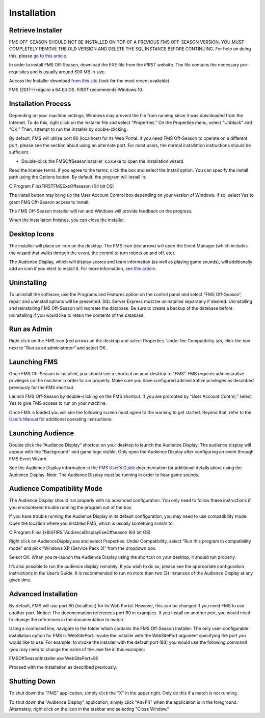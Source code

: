 Installation
============

Retrieve Installer
------------------

FMS OFF-SEASON SHOULD NOT BE INSTALLED ON TOP OF A PREVIOUS FMS OFF-SEASON VERSION, YOU MUST COMPLETELY REMOVE THE OLD VERSION AND DELETE THE SQL INSTANCE BEFORE CONTINUING. For help on doing this, please `go to this article. <../../offseason/l/741938-upgrading-from-a-previous-edition-of-fms-off-season>`_

In order to install FMS Off-Season, download the EXE file from the *FIRST* website. The file contains the necessary pre-requisites and is usually around 600 MB in size.

Access the Installer download `from this site <https://usfirst.collab.net/sf/projects/offseasonfms/>`_ (look for the most recent available)

FMS (2017+) require a 64 bit OS. *FIRST* recommends Windows 10.

Installation Process
--------------------

Depending on your machine settings, Windows may prevent the file from running since it was downloaded from the Internet. To do this, right click on the Installer file and select "Properties." On the Properties menu, select "Unblock" and "OK." Then, attempt to run the installer by double-clicking.

.. image:: images/installation-0.png

.. image:: images/installation-1.png

By default, FMS will utilize port 80 (localhost) for its Web Portal. If you need FMS Off-Season to operate on a different port, please see the section about using an alternate port. For most users, the normal installation instructions should be sufficient.

* Double-click the FMSOffSeasonInstaller_x.xx.exe to open the installation wizard.

Read the license terms. If you agree to the terms, click the box and select the Install option. You can specify the install path using the Options button. By default, the program will install in:

C:\Program Files\FIRST\FMSExeOffseason (64 bit OS)

The install button may bring up the User Account Control box depending on your version of Windows. If so, select Yes to grant FMS Off-Season access to install.

The FMS Off-Season installer will run and Windows will provide feedback on the progress.

.. image:: images/installation-2.png

.. image:: images/installation-3.png

When the installation finishes, you can close the installer.

.. image:: images/installation-4.png

.. image:: images/installation-5.png

Desktop Icons
-------------

.. image:: images/installation-6.png

.. image:: images/installation-7.png

The installer will place an icon on the desktop. The FMS icon (red arrow) will open the Event Manager (which includes the wizard that walks through the event, the control to turn robots on and off, etc).

The Audience Display, which will display scores and team information (as well as playing game sounds), will additionally add an icon if you elect to install it. For more information, `see this article <../../audience/l/558885-installation>`_ .

Uninstalling
------------

To uninstall the software, use the Programs and Features option on the control panel and select “FMS Off-Season”, repair and uninstall options will be presented. SQL Server Express must be uninstalled separately if desired. Uninstalling and reinstalling FMS Off-Season will recreate the database. Be sure to create a backup of the database before uninstalling if you would like to retain the contents of the database.

Run as Admin
------------

.. image:: images/installation-8.png

.. image:: images/installation-9.png

Right click on the FMS icon (red arrow) on the desktop and select Properties. Under the Compatibility tab, click the box next to “Run as an administrator” and select OK.

Launching FMS
-------------

Once FMS Off-Season is installed, you should see a shortcut on your desktop to “FMS”. FMS requires administrative privileges on the machine in order to run properly. Make sure you have configured administrative privileges as described previously for the FMS shortcut.

Launch FMS Off-Season by double-clicking on the FMS shortcut. If you are prompted by “User Account Control,” select Yes to give FMS access to run on your machine.

.. image:: images/installation-10.png

.. image:: images/installation-11.png

Once FMS is loaded you will see the following screen must agree to the warning to get started. Beyond that, refer to the `User’s Manual <../../eventmanager>`_ for additional operating instructions.

.. image:: images/installation-12.png

.. image:: images/installation-13.png

Launching Audience
------------------

Double click the “Audience Display” shortcut on your desktop to launch the Audience Display. The audience display will appear with the “Background” and game logo visible. Only open the Audience Display after configuring an event through FMS Event Wizard.

See the Audience Display information in the `FMS User’s Guide <../../audience>`_ documentation for additional details about using the Audience Display. Note: The Audience Display must be running in order to hear game sounds.

Audience Compatibility Mode
---------------------------

.. image:: images/installation-14.png

.. image:: images/installation-15.png

The Audience Display should run properly with no advanced configuration. You only need to follow these instructions if you encountered trouble running the program out of the box.

If you have trouble running the Audience Display in its default configuration, you may need to use compatibility mode. Open the location where you installed FMS, which is usually something similar to:

C:\Program Files (x86)\FIRST\AudienceDisplayExeOffseason (64 bit OS)

Right click on AudienceDisplay.exe and select Properties. Under Compatibility, select “Run this program in compatibility mode” and pick “Windows XP (Service Pack 3)” from the dropdown box.

Select OK. When you re-launch the Audience Display using the shortcut on your desktop, it should run properly.

It’s also possible to run the audience display remotely. If you wish to do so, please see the appropriate configuration instructions in the User’s Guide. It is recommended to run no more than two (2) instances of the Audience Display at any given time.

Advanced Installation
---------------------

By default, FMS will use port 80 (localhost) for its Web Portal. However, this can be changed if you need FMS to use another port. Notice: The documentation references port 80 in examples. If you install on another port, you would need to change the references in the documentation to match.

Using a command line, navigate to the folder which contains the FMS Off-Season Installer. The only user-configurable installation option for FMS is WebSitePort. Invoke the installer with the WebSitePort argument specifying the port you would like to use. For example, to invoke the installer with the default port (80) you would use the following command (you may need to change the name of the .exe file in this example):

FMSOffSeasonInstaller.exe WebSitePort=80

Proceed with the installation as described previously.

Shutting Down
-------------

To shut down the "FMS" application, simply click the "X" in the upper right. Only do this if a match is not running.

To shut down the "Audience Display" application, simply click "Alt+F4" when the application is in the foreground. Alternately, right click on the icon in the taskbar and selecting "Close Window."

